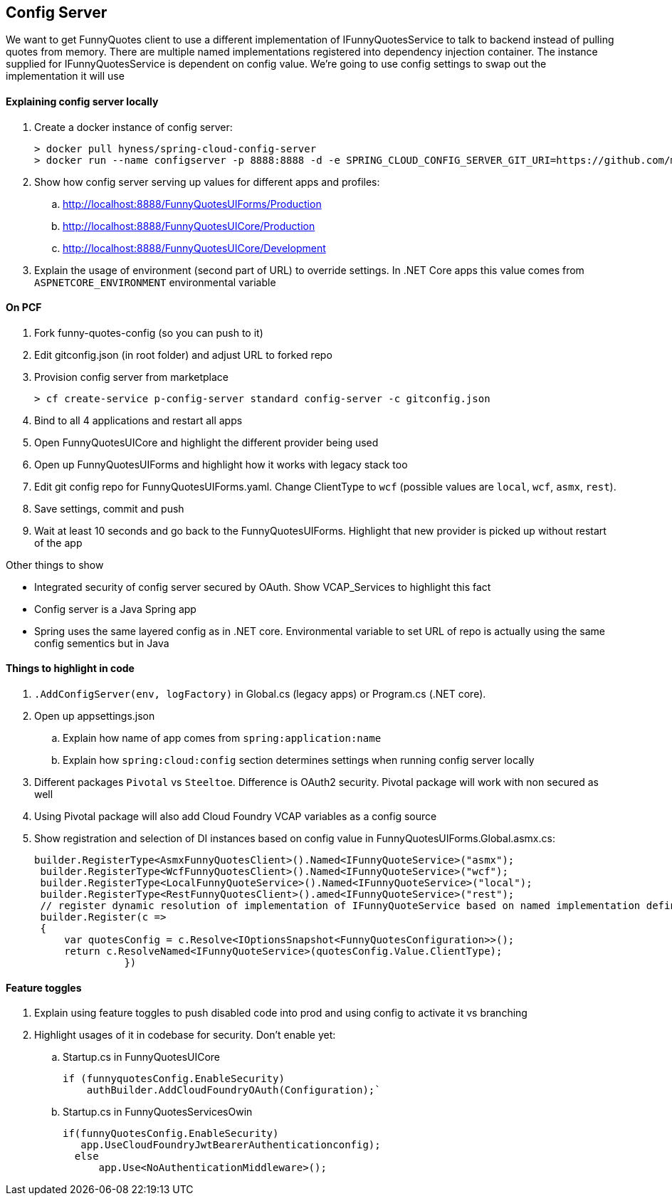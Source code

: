== Config Server
====
We want to get FunnyQuotes client to use a different implementation of IFunnyQuotesService to talk to backend instead of pulling quotes from memory. There are multiple named implementations registered into dependency injection container. The instance supplied for IFunnyQuotesService is dependent on config value. We're going to use config settings to swap out the implementation it will use 
====

==== Explaining config server locally
. Create a docker instance of config server:

 > docker pull hyness/spring-cloud-config-server
 > docker run --name configserver -p 8888:8888 -d -e SPRING_CLOUD_CONFIG_SERVER_GIT_URI=https://github.com/macsux/fortunesconfig hyness/spring-cloud-config-server

. Show how config server serving up values for different apps and profiles:
.. http://localhost:8888/FunnyQuotesUIForms/Production
.. http://localhost:8888/FunnyQuotesUICore/Production
.. http://localhost:8888/FunnyQuotesUICore/Development

. Explain the usage of environment (second part of URL) to override settings. In .NET Core apps this value comes from `ASPNETCORE_ENVIRONMENT` environmental variable

==== On PCF
. Fork funny-quotes-config (so you can push to it)
. Edit gitconfig.json (in root folder) and adjust URL to forked repo
. Provision config server from marketplace

 > cf create-service p-config-server standard config-server -c gitconfig.json
 
. Bind to all 4 applications and restart all apps
. Open FunnyQuotesUICore and highlight the different provider being used
. Open up FunnyQuotesUIForms and highlight how it works with legacy stack too
. Edit git config repo for FunnyQuotesUIForms.yaml. Change ClientType to `wcf` (possible values are `local`, `wcf`, `asmx`, `rest`).
. Save settings, commit and push
. Wait at least 10 seconds and go back to the FunnyQuotesUIForms. Highlight that new provider is picked up without restart of the app

====
Other things to show

* Integrated security of config server secured by OAuth. Show VCAP_Services to highlight this fact
* Config server is a Java Spring app
* Spring uses the same layered config as in .NET core. Environmental variable to set URL of repo is actually using the same config sementics but in Java 
====

==== Things to highlight in code

.  `.AddConfigServer(env, logFactory)` in Global.cs (legacy apps) or Program.cs (.NET core). 
. Open up appsettings.json
.. Explain how name of app comes from `spring:application:name`
.. Explain how `spring:cloud:config` section determines settings when running config server locally
. Different packages `Pivotal` vs `Steeltoe`. Difference is OAuth2 security. Pivotal package will work with non secured as well
. Using Pivotal package will also add Cloud Foundry VCAP variables as a config source
. Show registration and selection of DI instances based on config value in FunnyQuotesUIForms.Global.asmx.cs:

 builder.RegisterType<AsmxFunnyQuotesClient>().Named<IFunnyQuoteService>("asmx");
  builder.RegisterType<WcfFunnyQuotesClient>().Named<IFunnyQuoteService>("wcf");
  builder.RegisterType<LocalFunnyQuoteService>().Named<IFunnyQuoteService>("local");
  builder.RegisterType<RestFunnyQuotesClient>().amed<IFunnyQuoteService>("rest");
  // register dynamic resolution of implementation of IFunnyQuoteService based on named implementation defined in the config
  builder.Register(c =>
  {
      var quotesConfig = c.Resolve<IOptionsSnapshot<FunnyQuotesConfiguration>>();
      return c.ResolveNamed<IFunnyQuoteService>(quotesConfig.Value.ClientType);
                })
                
                
==== Feature toggles
. Explain using feature toggles to push disabled code into prod and using config to activate it vs branching
. Highlight usages of it in codebase for security. Don't enable yet:
.. Startup.cs in FunnyQuotesUICore

 if (funnyquotesConfig.EnableSecurity) 
     authBuilder.AddCloudFoundryOAuth(Configuration);`
     
.. Startup.cs in FunnyQuotesServicesOwin

 if(funnyQuotesConfig.EnableSecurity)
    app.UseCloudFoundryJwtBearerAuthenticationconfig); 
   else
       app.Use<NoAuthenticationMiddleware>(); 